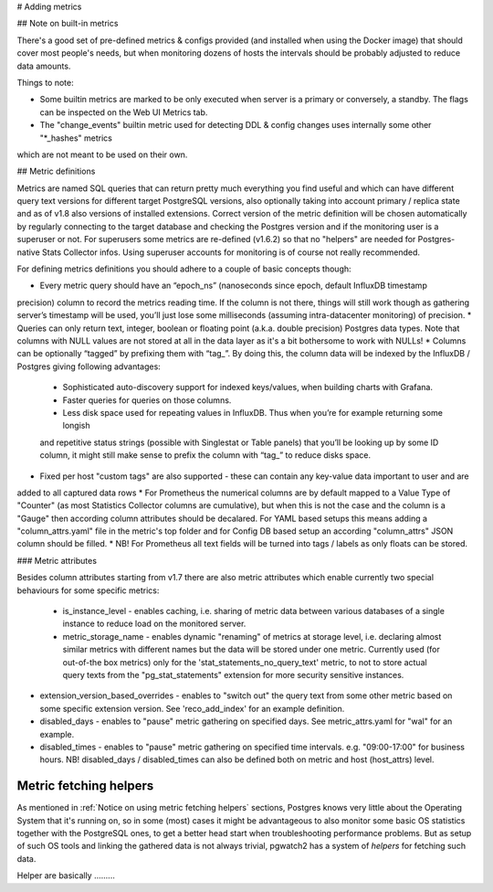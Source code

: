 # Adding metrics

## Note on built-in metrics

There's a good set of pre-defined metrics & configs provided (and installed when using the Docker image) that should cover most people's needs, but when monitoring dozens of hosts the intervals should be probably adjusted to reduce data amounts.

Things to note:

* Some builtin metrics are marked to be only executed when server is a primary or conversely, a standby. The flags can be inspected on the Web UI Metrics tab.
* The "change_events" builtin metric used for detecting DDL & config changes uses internally some other "*_hashes" metrics
which are not meant to be used on their own.

## Metric definitions

Metrics are named SQL queries that can return pretty much everything you find
useful and which can have different query text versions for different target PostgreSQL versions, also optionally taking
into account primary / replica state and as of v1.8 also versions of installed extensions.
Correct version of the metric definition will be chosen automatically by regularly connecting to the
target database and checking the Postgres version and if the monitoring user is a superuser or not. For superusers some
metrics are re-defined (v1.6.2) so that no "helpers" are needed for Postgres-native Stats Collector infos. Using superuser
accounts for monitoring is of course not really recommended.

For defining metrics definitions you should adhere to a couple of basic concepts though:

* Every metric query should have an “epoch_ns” (nanoseconds since epoch, default InfluxDB timestamp
precision) column to record the metrics reading time. If the column is not there, things will still
work though as gathering server’s timestamp will be used, you’ll just lose some milliseconds
(assuming intra-datacenter monitoring) of precision.
* Queries can only return text, integer, boolean or floating point (a.k.a. double precision) Postgres data types. Note
that columns with NULL values are not stored at all in the data layer as it's a bit bothersome to work with NULLs!
* Columns can be optionally “tagged” by prefixing them with “tag_”. By doing this, the column data
will be indexed by the InfluxDB / Postgres giving following advantages:
  * Sophisticated auto-discovery support for indexed keys/values, when building charts with Grafana.
  * Faster queries for queries on those columns.
  * Less disk space used for repeating values in InfluxDB. Thus when you’re for example returning some longish
  and repetitive status strings (possible with Singlestat or Table panels) that you’ll be looking
  up by some ID column, it might still make sense to prefix the column with “tag_” to reduce disks
  space.
* Fixed per host "custom tags" are also supported - these can contain any key-value data important to user and are
added to all captured data rows
* For Prometheus the numerical columns are by default mapped to a Value Type of "Counter" (as most Statistics
Collector columns are cumulative), but when this is not the case and the column is a "Gauge" then according column
attributes should be decalared. For YAML based setups this means adding a "column_attrs.yaml" file in the metric's
top folder and for Config DB based setup an according "column_attrs" JSON column should be filled.
* NB! For Prometheus all text fields will be turned into tags / labels as only floats can be stored.

### Metric attributes

Besides column attributes starting from v1.7 there are also metric attributes which enable currently two special behaviours
for some specific metrics:

 * is_instance_level - enables caching, i.e. sharing of metric data between various databases of a single instance to
   reduce load on the monitored server.
 * metric_storage_name - enables dynamic "renaming" of metrics at storage level, i.e. declaring almost similar metrics
   with different names but the data will be stored under one metric. Currently used (for out-of-the box metrics) only
   for the 'stat_statements_no_query_text' metric, to not to store actual query texts from the "pg_stat_statements"
   extension for more security sensitive instances.
* extension_version_based_overrides - enables to "switch out" the query text from some other metric based on some specific
  extension version. See 'reco_add_index' for an example definition.
* disabled_days - enables to "pause" metric gathering on specified days. See metric_attrs.yaml for "wal" for an example.
* disabled_times - enables to "pause" metric gathering on specified time intervals. e.g. "09:00-17:00" for business hours.
  NB! disabled_days / disabled_times can also be defined both on metric and host (host_attrs) level.


Metric fetching helpers
-----------------------


As mentioned in :ref:`Notice on using metric fetching helpers` sections, Postgres knows very little about the Operating
System that it's running on, so in some (most) cases it might be advantageous to also monitor some basic OS statistics
together with the PostgreSQL ones, to get a better head start when troubleshooting performance problems. But as setup of
such OS tools and linking the gathered data is not always trivial, pgwatch2 has a system of *helpers* for fetching such data.

Helper are basically .........